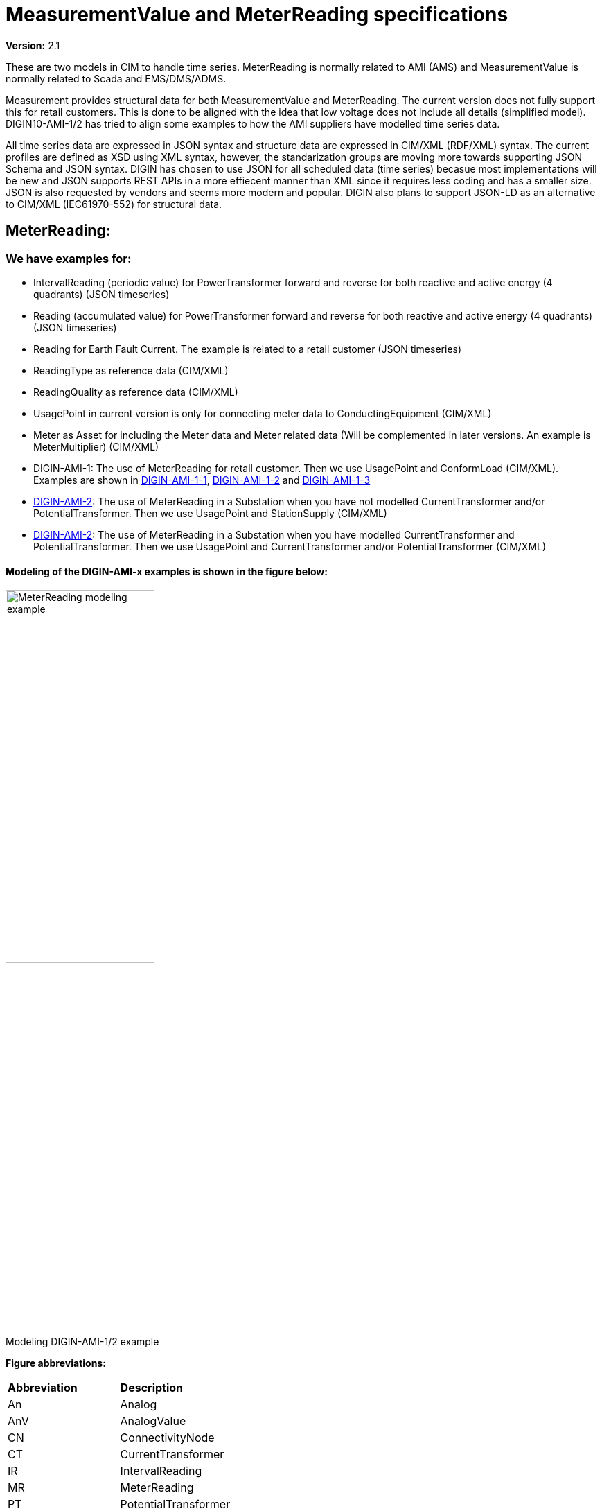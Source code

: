 = MeasurementValue and MeterReading specifications
:figure-caption!:

*Version:* 2.1

These are two models in CIM to handle time series. MeterReading is normally related to AMI (AMS) and MeasurementValue is normally related to Scada and EMS/DMS/ADMS.

Measurement provides structural data for both MeasurementValue and MeterReading. The current version does not fully support this for retail customers. This is done to be aligned with the idea that low voltage does not include all details (simplified model).
DIGIN10-AMI-1/2 has tried to align some examples to how the AMI suppliers have modelled time series data.

All time series data are expressed in JSON syntax and structure data are expressed in CIM/XML (RDF/XML) syntax.
The current profiles are defined as XSD using XML syntax, however, the standarization groups are moving more towards supporting JSON Schema and JSON syntax.
DIGIN has chosen to use JSON for all scheduled data (time series) becasue most implementations will be new and JSON supports REST APIs in a more effiecent manner than XML since it requires less coding and has a smaller size.
JSON is also requested by vendors and seems more modern and popular. DIGIN also plans to support JSON-LD as an alternative to CIM/XML (IEC61970-552) for structural data.

[#ref-MeterReading]
== MeterReading: 
=== We have examples for: 

- IntervalReading (periodic value) for PowerTransformer forward and reverse for both reactive and active energy (4 quadrants) (JSON timeseries)
- Reading (accumulated value) for PowerTransformer forward and reverse for both reactive and active energy (4 quadrants) (JSON timeseries)
- Reading for Earth Fault Current. The example is related to a retail customer (JSON timeseries)
- ReadingType as reference data (CIM/XML)
- ReadingQuality as reference data (CIM/XML)
- UsagePoint in current version is only for connecting meter data to ConductingEquipment (CIM/XML)
- Meter as Asset for including the Meter data and Meter related data (Will be complemented in later versions. An example is MeterMultiplier) (CIM/XML)
- DIGIN-AMI-1: The use of MeterReading for retail customer. Then we use UsagePoint and ConformLoad (CIM/XML). Examples are shown in link:../Schedule/2022/03/30/20220330T230000Z_IntervalReading_4Quadrants_2_CU.json[DIGIN-AMI-1-1], link:..Schedule/2022/03/30/20220330T230000Z_Reading_Energy_4Quadrants_2_CU.json[DIGIN-AMI-1-2] and link:../Schedule/2022/03/30/20220330T230000Z_Reading_EarthFault_2.json[DIGIN-AMI-1-3]
- link:../Asset/Telemark-120-30-MV1_CU.xml[DIGIN-AMI-2]: The use of MeterReading in a Substation when you have not modelled CurrentTransformer and/or PotentialTransformer. Then we use UsagePoint and StationSupply (CIM/XML)
- link:../Asset/Telemark-120-30-MV1_CU.xml[DIGIN-AMI-2]: The use of MeterReading in a Substation when you have modelled CurrentTransformer and PotentialTransformer. Then we use UsagePoint and CurrentTransformer and/or PotentialTransformer (CIM/XML)

==== Modeling of the DIGIN-AMI-x examples is shown in the figure below:

image::../diagrams/images/MeterReading-modeling-example.png[title= Modeling DIGIN-AMI-1/2 example,width=50%, pdfwidth=30vw]

*Figure abbreviations:*
--
[cols="1,1", width=100%]
[#tab:abbr_meterReadingFigure] 
|===
|*Abbreviation*    |*Description*
|An | Analog 
|AnV | AnalogValue
|CN | ConnectivityNode
|CT | CurrentTransformer
|IR | IntervalReading
|MR | MeterReading
|PT | PotentialTransformer
|R | Reading
|SS |StationSupply
|T |Terminal
|UP | UsagePoint
|===
--


=== Future plans for MeterReading: 

- Include EndDeviceEvents as time series and EndDeviceEventTypes as reference data
- MeterReading connected to ELHub



== MeasurementValue:
[#ref-MeasurementValue]
=== We have examples for: 

- link:..\Schedule\2022\03\30\20220330T230000Z_Analog_ActivePower_2.json[DIGIN-Meas-1]: Analog and AnalogValue for Three Phase Active Power for a PowerTransformer in a Substation. We measure this at the Breakers Terminal (JSON timeseries)
- link:..\Schedule\2022\03\30\20220330T230000Z_Analog_Current_1.json[DIGIN-Meas-1]: Analog and AnalogValue for Phase Current for a PowerTransformer in a Substation. We measure this at the Breakers Terminal. This is related to a CurrentTransformer (JSON timeseries)
- link:../Schedule/2022/03/30/20220330T230000Z_Analog_CableTemperature_1.json[DIGIN-Meas-2]: Analog and AnalogValue for IoT temperature sensor data
- link:../Schedule/2022/03/30/20220330T230000Z_Discrete_SwitchPosition_1.json[DIGIN-Meas-3]: Discrete and DiscreteValue for switch position data
- link:../Schedule/2022/03/30/20220330T230000Z_Analog_OilTemperature_1.json[DIGIN-Meas-4]: AnalogValue for PowerTransformer oil temperature
- Asset for CurrentTransformer and PotentialTransformer to have an example for relating Measurement to an Asset (CIM/XML). Several of the examples show this.
- Analog (CIM/XML)
- AnalogValue (CIM/XML)
- Discrete (CIM/XML)
- DiscreteValue (CIM/XML)
- MeasurementValueSource as reference data (CIM/XML)
- CurrentTransformer and PotentialTransformer (CIM/XML)

==== Modeling of the DIGIN-Meas-x examples are shown in the figures below:

image::../diagrams/images/Measurement-modeling-example.png[title= Modeling DIGIN-Meas-1 example]

image::../diagrams/images/Measurement-modeling-example-AssetInfo.png[title= Modeling DIGIN-Meas-2 example]

*Figure abbreviations:*
--
[cols="1,1", width=100%]
[#tab:abbr_measurementFigure] 
|===
|*Abbreviation*    |*Description*
|CN |ConnectivityNode
|CT | CurrentTransformer
|PT | PotentialTransformer
|S |Switch
|T |Terminal
|===
--

== Measurement
Note that OilTemperature is not a valid value of Measurement.measurementType for Analogs according to CGMES constraint C:452:OP:Measurement.measurementType:analogValues
"For Analog, Measurement.measurementType is restricted to the following valid values: ThreePhasePower, ThreePhaseActivePower, ThreePhaseReactivePower, LineCurrent, PhaseVoltage, Voltage, Angle, Frequency and TapPosition.". This may be considered an extension.


=== Future plans for Measurement: 

- Measurement connected to IoT (Internet of things in the form of sensor data)
- Measurement connected to ICCP (old Elkom)
- MeasurementValueQuality

